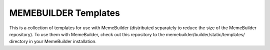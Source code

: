 *********************
MEMEBUILDER Templates
*********************

This is a collection of templates for use with MemeBuilder (distributed
separately to reduce the size of the MemeBuilder repository). To use them with
MemeBuilder, check out this repository to the
memebuilder/builder/static/templates/ directory in your MemeBuilder
installation.
